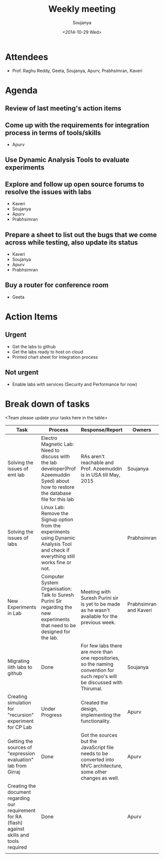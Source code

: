 #+Title:  Weekly meeting
#+Author: Soujanya
#+Date:   <2014-10-29 Wed>

* Attendees
 - Prof. Raghu Reddy, Geeta, Soujanya, Apurv, Prabhsimran, Kaveri
* Agenda
** Review of last meeting's action items
** Come up with the requirements for integration process in terms of tools/skills
- Apurv
** Use Dynamic Analysis Tools to evaluate experiments
** Explore and follow up open source forums to resolve the issues with labs
- Kaveri
- Soujanya
- Apurv
- Prabhsimran  
** Prepare a sheet to list out the bugs that we come across while testing, also update its status
- Kaveri
- Soujanya
- Apurv
- Prabhsimran
** Buy a router for conference room    
- Geeta
* Action Items
** Urgent
- Get the labs to github
- Get the labs ready to host on cloud
- Printed chart sheet for Integration process
** Not urgent
- Enable labs with services (Security and Performance for now)
* Break down of tasks
<Team please update your tasks here in the table>
| Task                                                                                             | Process                                                                                                                                | Response/Report                                                                                                              | Owners                 |
|--------------------------------------------------------------------------------------------------+----------------------------------------------------------------------------------------------------------------------------------------+------------------------------------------------------------------------------------------------------------------------------+------------------------|
| Solving the issues of emt lab                                                                    | Electro Magnetic Lab: Need to discuss with the lab developer(Prof Azeemuddin Syed) about how to restore the database file for this lab | RAs aren't reachable and Prof. Azeemuddin is in USA till May, 2015                                                           | Soujanya               |
|--------------------------------------------------------------------------------------------------+----------------------------------------------------------------------------------------------------------------------------------------+------------------------------------------------------------------------------------------------------------------------------+------------------------|
| Solving the issues of labs                                                                       | Linux Lab: Remove the Signup option from the experiments using Dynamic Analysis Tool and check if everything still works fine or not.  |                                                                                                                              | Prabhsimran            |
|--------------------------------------------------------------------------------------------------+----------------------------------------------------------------------------------------------------------------------------------------+------------------------------------------------------------------------------------------------------------------------------+------------------------|
| New Experiments in Lab                                                                           | Computer System Organisation: Talk to Suresh Purini Sir regarding the new experiments that need to be designed for the lab.            | Meeting with Suresh Purini sir is yet to be made as he wasn't available for the previous week.                               | Prabhsimran and Kaveri |
|--------------------------------------------------------------------------------------------------+----------------------------------------------------------------------------------------------------------------------------------------+------------------------------------------------------------------------------------------------------------------------------+------------------------|
| Migrating iiith labs to github                                                                   | Done                                                                                                                                   | For few labs there are more than one repositories, so the naming convention for such repo's will be discussed with Thirumal. | Soujanya               |
|--------------------------------------------------------------------------------------------------+----------------------------------------------------------------------------------------------------------------------------------------+------------------------------------------------------------------------------------------------------------------------------+------------------------|
| Creating simulation for "recursion" experiment for CP Lab                                        | Under Progress                                                                                                                         | Created the design, implementing the functionality.                                                                          | Apurv                  |
|--------------------------------------------------------------------------------------------------+----------------------------------------------------------------------------------------------------------------------------------------+------------------------------------------------------------------------------------------------------------------------------+------------------------|
| Getting the sources of "expression evaluation" lab from Girraj                                   | Done                                                                                                                                   | Got the sources but the JavaScript file needs to be converted into MVC architecture, some other changes as well.             | Apurv                  |
|--------------------------------------------------------------------------------------------------+----------------------------------------------------------------------------------------------------------------------------------------+------------------------------------------------------------------------------------------------------------------------------+------------------------|
| Creating the document regarding our requirement for RA (flash) against skills and tools required | Done                                                                                                                                   |                                                                                                                              | Apurv                  |
|--------------------------------------------------------------------------------------------------+----------------------------------------------------------------------------------------------------------------------------------------+------------------------------------------------------------------------------------------------------------------------------+------------------------|
|                                                                                                  |                                                                                                                                        |                                                                                                                              |                        |



